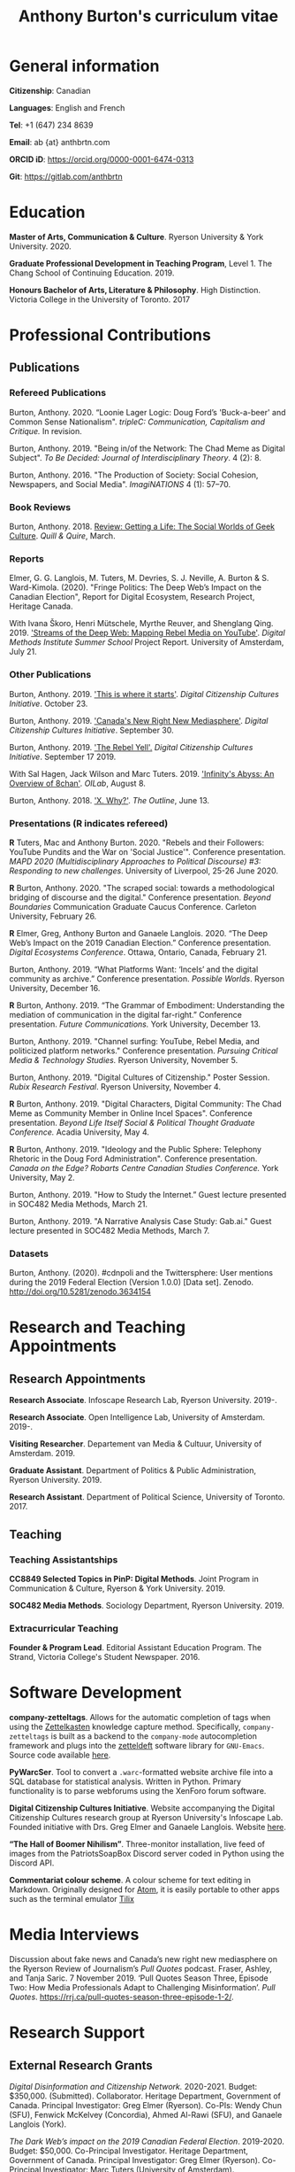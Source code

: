 #+TITLE: Anthony Burton's curriculum vitae
#+DATE:
#+OPTIONS: toc:nil
#+HTML_HEAD: <link rel="stylesheet" type="text/css" href="https://gongzhitaao.org/orgcss/org.css"/>
#+latex_class: article
#+latex_class_options: [letterpaper, 10pt, titlepage=false]
#+latex_header: \usepackage[utf8]{inputenc}
#+latex_header: \usepackage[default]{sourcesanspro}
#+latex_header: \usepackage[T1]{fontenc}
#+latex_header: \usepackage{microtype}
#+PANDOC_VARIABLES: geometry:margin=2cm
* General information
*Citizenship*: Canadian

*Languages*: English and French

*Tel*: +1 (647) 234 8639

*Email*: ab {at} anthbrtn.com

*ORCID iD*: https://orcid.org/0000-0001-6474-0313

*Git*: [[https://gitlab.com/anthbrtn]]

* Education
*Master of Arts, Communication & Culture*. Ryerson University & York University. 2020.

*Graduate Professional Development in Teaching Program*, Level 1. The Chang
 School of Continuing Education. 2019.

*Honours Bachelor of Arts, Literature & Philosophy*. High Distinction. Victoria
 College in the University of Toronto. 2017

* Professional Contributions
** Publications
*** Refereed Publications
Burton, Anthony. 2020. “Loonie Lager Logic: Doug Ford’s 'Buck-a-beer' and Common
Sense Nationalism". /tripleC: Communication, Capitalism and Critique./ In
revision.

Burton, Anthony. 2019. "Being in/of the Network: The Chad Meme as Digital
Subject". /To Be Decided: Journal of Interdisciplinary Theory/. 4 (2): 8.

Burton, Anthony. 2016. "The Production of Society: Social Cohesion, Newspapers,
and Social Media". /ImagiNATIONS/ 4 (1): 57--70.

*** Book Reviews
Burton, Anthony. 2018. [[https://quillandquire.com/review/getting-a-life-the-social-worlds-of-geek-culture/][Review: Getting a Life: The Social Worlds of Geek
Culture]]. /Quill & Quire/, March.

*** Reports
Elmer, G. G. Langlois, M. Tuters, M. Devries, S. J. Neville, A. Burton & S.
Ward-Kimola. (2020). "Fringe Politics: The Deep Web’s Impact on the Canadian
Election", Report for Digital Ecosystem, Research Project, Heritage Canada.

With Ivana Škoro, Henri Mütschele, Myrthe Reuver, and Shenglang Qing. 2019. [[https://wiki.digitalmethods.net/Dmi/SummerSchool2019StreamsoftheDeepWeb]['Streams of the Deep Web: Mapping Rebel Media on YouTube']]. /Digital Methods Institute Summer School/ Project Report. University of Amsterdam, July 21.

*** Other Publications
Burton, Anthony. 2019. [[https://dcc.infoscapelab.ca/projects/ecosystem/this-is-where-it-starts]['This is where it starts']]. /Digital Citizenship Cultures
Initiative/. October 23.

Burton, Anthony. 2019. [[https://dcc.infoscapelab.ca/projects/ecosystem/new-right-new-mediasphere/]['Canada's New Right New Mediasphere']]. /Digital Citizenship Cultures Initiative/. September 30.

Burton, Anthony. 2019. [[https://dcc.infoscapelab.ca/projects/ecosystem/the-rebel-yell/]['The Rebel Yell'.]] /Digital Citizenship Cultures Initiative/. September 17 2019.

With Sal Hagen, Jack Wilson and Marc Tuters. 2019. [[https://oilab.eu/infinitys-abyss-an-overview-of-8chan/.]['Infinity's Abyss: An Overview of 8chan']]. /OILab/, August 8.

Burton, Anthony. 2018. [[https://theoutline.com/post/4919/x-why-does-tech-love-the-letter-x]['X. Why?']]. /The Outline/, June 13.

*** Presentations (*R* indicates refereed)
    *R* Tuters, Mac and Anthony Burton. 2020.  "Rebels and their Followers: YouTube Pundits and the War on 'Social Justice'". Conference presentation.
/MAPD 2020 (Multidisciplinary Approaches to Political Discourse) #3: Responding to new challenges/. University of Liverpool, 25-26 June 2020.

 *R* Burton, Anthony. 2020. "The scraped social: towards a methodological
  bridging of discourse and the digital." Conference presentation. /Beyond
  Boundaries/ Communication Graduate Caucus Conference. Carleton University,
  February 26.

*R* Elmer, Greg, Anthony Burton and Ganaele Langlois. 2020. “The Deep Web’s
Impact on the 2019 Canadian Election.” Conference presentation. /Digital
Ecosystems Conference/. Ottawa, Ontario, Canada, February 21.

Burton, Anthony. 2019. “What Platforms Want: ‘Incels’ and the digital community as
archive.” Conference presentation. /Possible Worlds/. Ryerson University, December 16.

*R* Burton, Anthony. 2019. “The Grammar of Embodiment: Understanding the mediation of
communication in the digital far-right.” Conference presentation. /Future Communications./
York University, December 13.

Burton, Anthony. 2019. "Channel surfing: YouTube, Rebel Media, and politicized
platform networks." Conference presentation. /Pursuing Critical Media &
Technology Studies./ Ryerson University, November 5.

Burton, Anthony. 2019. "Digital Cultures of Citizenship." Poster Session. /Rubix Research Festival/. Ryerson University, November 4.

*R* Burton, Anthony. 2019. "Digital Characters, Digital Community: The Chad Meme as Community Member in Online Incel Spaces". Conference presentation. /Beyond Life Itself Social & Political Thought Graduate Conference./ Acadia University, May 4.

*R* Burton, Anthony. 2019. "Ideology and the Public Sphere: Telephony Rhetoric in the Doug Ford Administration". Conference presentation. /Canada on the Edge? Robarts Centre Canadian Studies Conference./ York University, May 2.

Burton, Anthony. 2019. "How to Study the Internet.” Guest lecture presented in SOC482 Media Methods, March 21.

Burton, Anthony. 2019. "A Narrative Analysis Case Study: Gab.ai." Guest lecture
presented in SOC482 Media Methods, March 7.

*** Datasets
Burton, Anthony. (2020). #cdnpoli and the Twittersphere: User mentions during the 2019 Federal Election (Version 1.0.0) [Data set]. Zenodo. http://doi.org/10.5281/zenodo.3634154

* Research and Teaching Appointments
** Research Appointments
*Research Associate*. Infoscape Research Lab, Ryerson University. 2019-.

*Research Associate*. Open Intelligence Lab, University of Amsterdam. 2019-.

*Visiting Researcher*. Departement van Media & Cultuur, University of Amsterdam. 2019.

*Graduate Assistant*. Department of Politics & Public Administration, Ryerson University. 2019.

*Research Assistant*. Department of Political Science, University of Toronto. 2017.

** Teaching
*** Teaching Assistantships
*CC8849 Selected Topics in PinP: Digital Methods*. Joint Program in Communication & Culture, Ryerson & York University. 2019.

*SOC482 Media Methods*. Sociology Department, Ryerson University. 2019.

*** Extracurricular Teaching
*Founder & Program Lead*. Editorial Assistant Education Program. The Strand, Victoria College's Student Newspaper. 2016.

* Software Development
*company-zetteltags*. Allows for the automatic completion of tags when using the [[https://writingcooperative.com/zettelkasten-how-one-german-scholar-was-so-freakishly-productive-997e4e0ca125][Zettelkasten]] knowledge capture method. Specifically, =company-zetteltags= is built as a backend to the =company-mode= autocompletion framework and plugs into the [[https://github.com/EFLS/zetteldeft][zetteldeft]] software library for =GNU-Emacs=. Source code available [[https://gitlab.com/anthbrtn/company-zetteltags/][here]].

*PyWarcSer*. Tool to convert a =.warc=-formatted website archive file into a SQL
database for statistical analysis. Written in Python. Primary functionality is
to parse webforums using the XenForo forum software.

*Digital Citizenship Cultures Initiative*. Website accompanying the Digital
Citizenship Cultures research group at Ryerson University's Infoscape Lab.
Founded initiative with Drs. Greg Elmer and Ganaele Langlois. Website [[https://dcc.infoscapelab.ca][here]].

*“The Hall of Boomer Nihilism”*. Three-monitor installation, live feed of images
from the PatriotsSoapBox Discord server coded in Python using the Discord API.

*Commentariat colour scheme*. A colour scheme for text editing in Markdown.
Originally designed for [[https://atom.io/themes/commentariat][Atom]], it is easily portable to other apps such as the
terminal emulator [[https://github.com/anthbrtn/commentariat-tilix][Tilix]]

* Media Interviews
Discussion about fake news and Canada’s new right new mediasphere on the Ryerson
Review of Journalism’s /Pull Quotes/ podcast. Fraser, Ashley, and Tanja Saric. 7
November 2019. ‘Pull Quotes Season Three, Episode Two: How Media Professionals
Adapt to Challenging Misinformation’. //Pull Quotes//.
https://rrj.ca/pull-quotes-season-three-episode-1-2/.

* Research Support
** External Research Grants
/Digital Disinformation and Citizenship Network./ 2020-2021. Budget: $350,000.
(Submitted). Collaborator. Heritage Department, Government of Canada. Principal Investigator: Greg Elmer (Ryerson). Co-PIs: Wendy Chun (SFU), Fenwick
McKelvey (Concordia), Ahmed Al-Rawi (SFU), and Ganaele Langlois (York).

/The Dark Web’s impact on the 2019 Canadian Federal Election/. 2019-2020. Budget: $50,000.
Co-Principal Investigator. Heritage Department, Government of Canada. Principal Investigator: Greg Elmer (Ryerson). Co-Principal Investigator: Marc
Tuters (University of Amsterdam).

* Awards and Honours
*Social Sciences and Humanites Research Council of Canada Doctoral Fellowship.
Federal*. 2020-2024. (Submitted).

*Social Sciences and Humanities Research Council of Canada Graduate Masters
Scholarship*. Federal. 2019-2020.

*Public Scholar*. Ryerson University Faculty of Arts. 2019-2020.

*Ontario Graduate Scholarship*. Provincial. 2019-2020. (Declined).

*Ryerson Graduate Fellowship*. Program. 2018-2020. (Declined for 2019-2020).

*Mitacs Globalink Research Award*. Project: "Streams of the deep web: Mapping YouTube's alt-right in the
Canadian Election". 2019.

*Silver V Award for Outstanding Campus Contribution*. Victoria College in the University of Toronto. 2017.

*Secor Essay Prize in Renaissance Studies*. “Veronica Franco’s Epistolary Self-Construction”. 2016.

* Contributions to the Profession
** Service to Research
   Panel chair, /Intersections/Cross-Sections/ Graduate Conference,
   Ryerson/York University. March 15 2020.

   Panel chair, /Future Communications/ Graduate Conference, York University.
   December 13 2019.

   Panel chair, /Intersections/Cross-Sections/ Graduate Conference,
   Ryerson/York University. February 4 2019.

** Service to the University
   MA Executive Representative. Communication & Culture Graduate Students'
   Association. 2018-2020.
